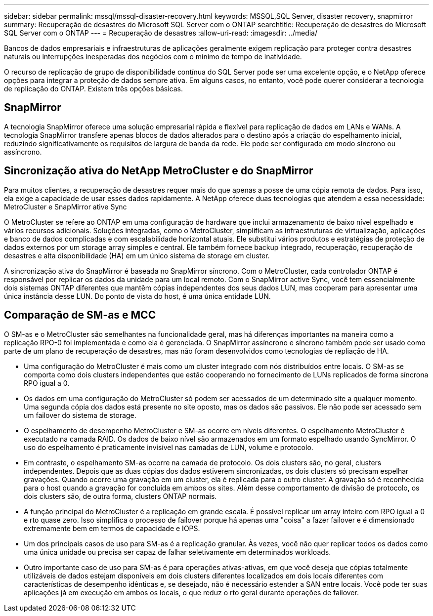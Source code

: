---
sidebar: sidebar 
permalink: mssql/mssql-disaster-recovery.html 
keywords: MSSQL,SQL Server, disaster recovery, snapmirror 
summary: Recuperação de desastres do Microsoft SQL Server com o ONTAP 
searchtitle: Recuperação de desastres do Microsoft SQL Server com o ONTAP 
---
= Recuperação de desastres
:allow-uri-read: 
:imagesdir: ../media/


[role="lead"]
Bancos de dados empresariais e infraestruturas de aplicações geralmente exigem replicação para proteger contra desastres naturais ou interrupções inesperadas dos negócios com o mínimo de tempo de inatividade.

O recurso de replicação de grupo de disponibilidade contínua do SQL Server pode ser uma excelente opção, e o NetApp oferece opções para integrar a proteção de dados sempre ativa. Em alguns casos, no entanto, você pode querer considerar a tecnologia de replicação do ONTAP. Existem três opções básicas.



== SnapMirror

A tecnologia SnapMirror oferece uma solução empresarial rápida e flexível para replicação de dados em LANs e WANs. A tecnologia SnapMirror transfere apenas blocos de dados alterados para o destino após a criação do espelhamento inicial, reduzindo significativamente os requisitos de largura de banda da rede. Ele pode ser configurado em modo síncrono ou assíncrono.



== Sincronização ativa do NetApp MetroCluster e do SnapMirror

Para muitos clientes, a recuperação de desastres requer mais do que apenas a posse de uma cópia remota de dados. Para isso, ela exige a capacidade de usar esses dados rapidamente. A NetApp oferece duas tecnologias que atendem a essa necessidade: MetroCluster e SnapMirror ative Sync

O MetroCluster se refere ao ONTAP em uma configuração de hardware que inclui armazenamento de baixo nível espelhado e vários recursos adicionais. Soluções integradas, como o MetroCluster, simplificam as infraestruturas de virtualização, aplicações e banco de dados complicadas e com escalabilidade horizontal atuais. Ele substitui vários produtos e estratégias de proteção de dados externos por um storage array simples e central. Ele também fornece backup integrado, recuperação, recuperação de desastres e alta disponibilidade (HA) em um único sistema de storage em cluster.

A sincronização ativa do SnapMirror é baseada no SnapMirror síncrono. Com o MetroCluster, cada controlador ONTAP é responsável por replicar os dados da unidade para um local remoto. Com o SnapMirror active Sync, você tem essencialmente dois sistemas ONTAP diferentes que mantêm cópias independentes dos seus dados LUN, mas cooperam para apresentar uma única instância desse LUN. Do ponto de vista do host, é uma única entidade LUN.



== Comparação de SM-as e MCC

O SM-as e o MetroCluster são semelhantes na funcionalidade geral, mas há diferenças importantes na maneira como a replicação RPO-0 foi implementada e como ela é gerenciada. O SnapMirror assíncrono e síncrono também pode ser usado como parte de um plano de recuperação de desastres, mas não foram desenvolvidos como tecnologias de repliação de HA.

* Uma configuração do MetroCluster é mais como um cluster integrado com nós distribuídos entre locais. O SM-as se comporta como dois clusters independentes que estão cooperando no fornecimento de LUNs replicados de forma síncrona RPO igual a 0.
* Os dados em uma configuração do MetroCluster só podem ser acessados de um determinado site a qualquer momento. Uma segunda cópia dos dados está presente no site oposto, mas os dados são passivos. Ele não pode ser acessado sem um failover do sistema de storage.
* O espelhamento de desempenho MetroCluster e SM-as ocorre em níveis diferentes. O espelhamento MetroCluster é executado na camada RAID. Os dados de baixo nível são armazenados em um formato espelhado usando SyncMirror. O uso do espelhamento é praticamente invisível nas camadas de LUN, volume e protocolo.
* Em contraste, o espelhamento SM-as ocorre na camada de protocolo. Os dois clusters são, no geral, clusters independentes. Depois que as duas cópias dos dados estiverem sincronizadas, os dois clusters só precisam espelhar gravações. Quando ocorre uma gravação em um cluster, ela é replicada para o outro cluster. A gravação só é reconhecida para o host quando a gravação for concluída em ambos os sites. Além desse comportamento de divisão de protocolo, os dois clusters são, de outra forma, clusters ONTAP normais.
* A função principal do MetroCluster é a replicação em grande escala. É possível replicar um array inteiro com RPO igual a 0 e rto quase zero. Isso simplifica o processo de failover porque há apenas uma "coisa" a fazer failover e é dimensionado extremamente bem em termos de capacidade e IOPS.
* Um dos principais casos de uso para SM-as é a replicação granular. Às vezes, você não quer replicar todos os dados como uma única unidade ou precisa ser capaz de falhar seletivamente em determinados workloads.
* Outro importante caso de uso para SM-as é para operações ativas-ativas, em que você deseja que cópias totalmente utilizáveis de dados estejam disponíveis em dois clusters diferentes localizados em dois locais diferentes com características de desempenho idênticas e, se desejado, não é necessário estender a SAN entre locais. Você pode ter suas aplicações já em execução em ambos os locais, o que reduz o rto geral durante operações de failover.

